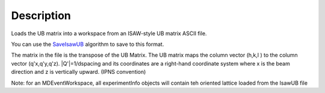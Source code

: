 .. algorithm::

.. summary::

.. alias::

.. properties::

Description
-----------

Loads the UB matrix into a workspace from an ISAW-style UB matrix ASCII
file.

You can use the `SaveIsawUB <SaveIsawUB>`__ algorithm to save to this
format.

The matrix in the file is the transpose of the UB Matrix. The UB matrix
maps the column vector (h,k,l ) to the column vector (q'x,q'y,q'z).
\|Q'\|=1/dspacing and its coordinates are a right-hand coordinate system
where x is the beam direction and z is vertically upward. (IPNS
convention)

Note: for an MDEventWorkspace, all experimentInfo objects will contain
teh oriented lattice loaded from the IsawUB file

.. algm_categories::
